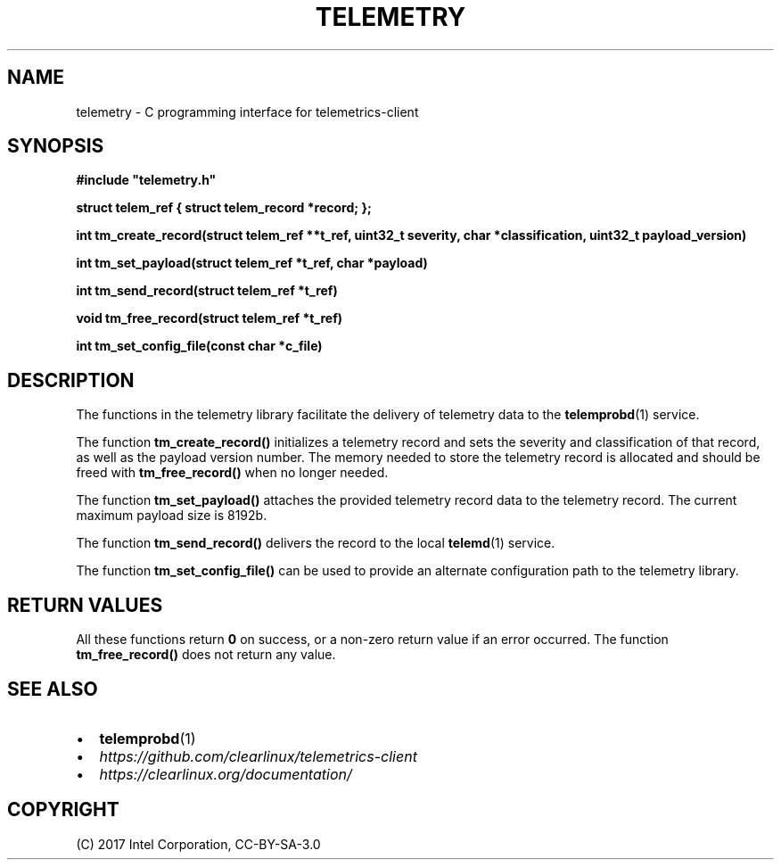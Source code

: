 .\" Man page generated from reStructuredText.
.
.TH TELEMETRY 3 "" "" ""
.SH NAME
telemetry \- C programming interface for telemetrics-client
.
.nr rst2man-indent-level 0
.
.de1 rstReportMargin
\\$1 \\n[an-margin]
level \\n[rst2man-indent-level]
level margin: \\n[rst2man-indent\\n[rst2man-indent-level]]
-
\\n[rst2man-indent0]
\\n[rst2man-indent1]
\\n[rst2man-indent2]
..
.de1 INDENT
.\" .rstReportMargin pre:
. RS \\$1
. nr rst2man-indent\\n[rst2man-indent-level] \\n[an-margin]
. nr rst2man-indent-level +1
.\" .rstReportMargin post:
..
.de UNINDENT
. RE
.\" indent \\n[an-margin]
.\" old: \\n[rst2man-indent\\n[rst2man-indent-level]]
.nr rst2man-indent-level -1
.\" new: \\n[rst2man-indent\\n[rst2man-indent-level]]
.in \\n[rst2man-indent\\n[rst2man-indent-level]]u
..
.SH SYNOPSIS
.sp
\fB#include "telemetry.h"\fP
.sp
\fBstruct telem_ref { struct telem_record *record; };\fP
.sp
\fBint tm_create_record(struct telem_ref **t_ref, uint32_t severity, char *classification, uint32_t payload_version)\fP
.sp
\fBint tm_set_payload(struct telem_ref *t_ref, char *payload)\fP
.sp
\fBint tm_send_record(struct telem_ref *t_ref)\fP
.sp
\fBvoid tm_free_record(struct telem_ref *t_ref)\fP
.sp
\fBint tm_set_config_file(const char *c_file)\fP
.SH DESCRIPTION
.sp
The functions in the telemetry library facilitate the delivery of
telemetry data to the \fBtelemprobd\fP(1) service.
.sp
The function \fBtm_create_record()\fP initializes a telemetry record and
sets the severity and classification of that record, as well as the
payload version number. The memory needed to store the telemetry record
is allocated and should be freed with \fBtm_free_record()\fP when no longer
needed.
.sp
The function \fBtm_set_payload()\fP attaches the provided telemetry record
data to the telemetry record. The current maximum payload size is 8192b.
.sp
The function \fBtm_send_record()\fP delivers the record to the local
\fBtelemd\fP(1) service.
.sp
The function \fBtm_set_config_file()\fP can be used to provide an alternate
configuration path to the telemetry library.
.SH RETURN VALUES
.sp
All these functions return \fB0\fP on success, or a non\-zero return value
if an error occurred. The function \fBtm_free_record()\fP does not return
any value.
.SH SEE ALSO
.INDENT 0.0
.IP \(bu 2
\fBtelemprobd\fP(1)
.IP \(bu 2
\fI\%https://github.com/clearlinux/telemetrics\-client\fP
.IP \(bu 2
\fI\%https://clearlinux.org/documentation/\fP
.UNINDENT
.SH COPYRIGHT
(C) 2017 Intel Corporation, CC-BY-SA-3.0
.\" Generated by docutils manpage writer.
.
